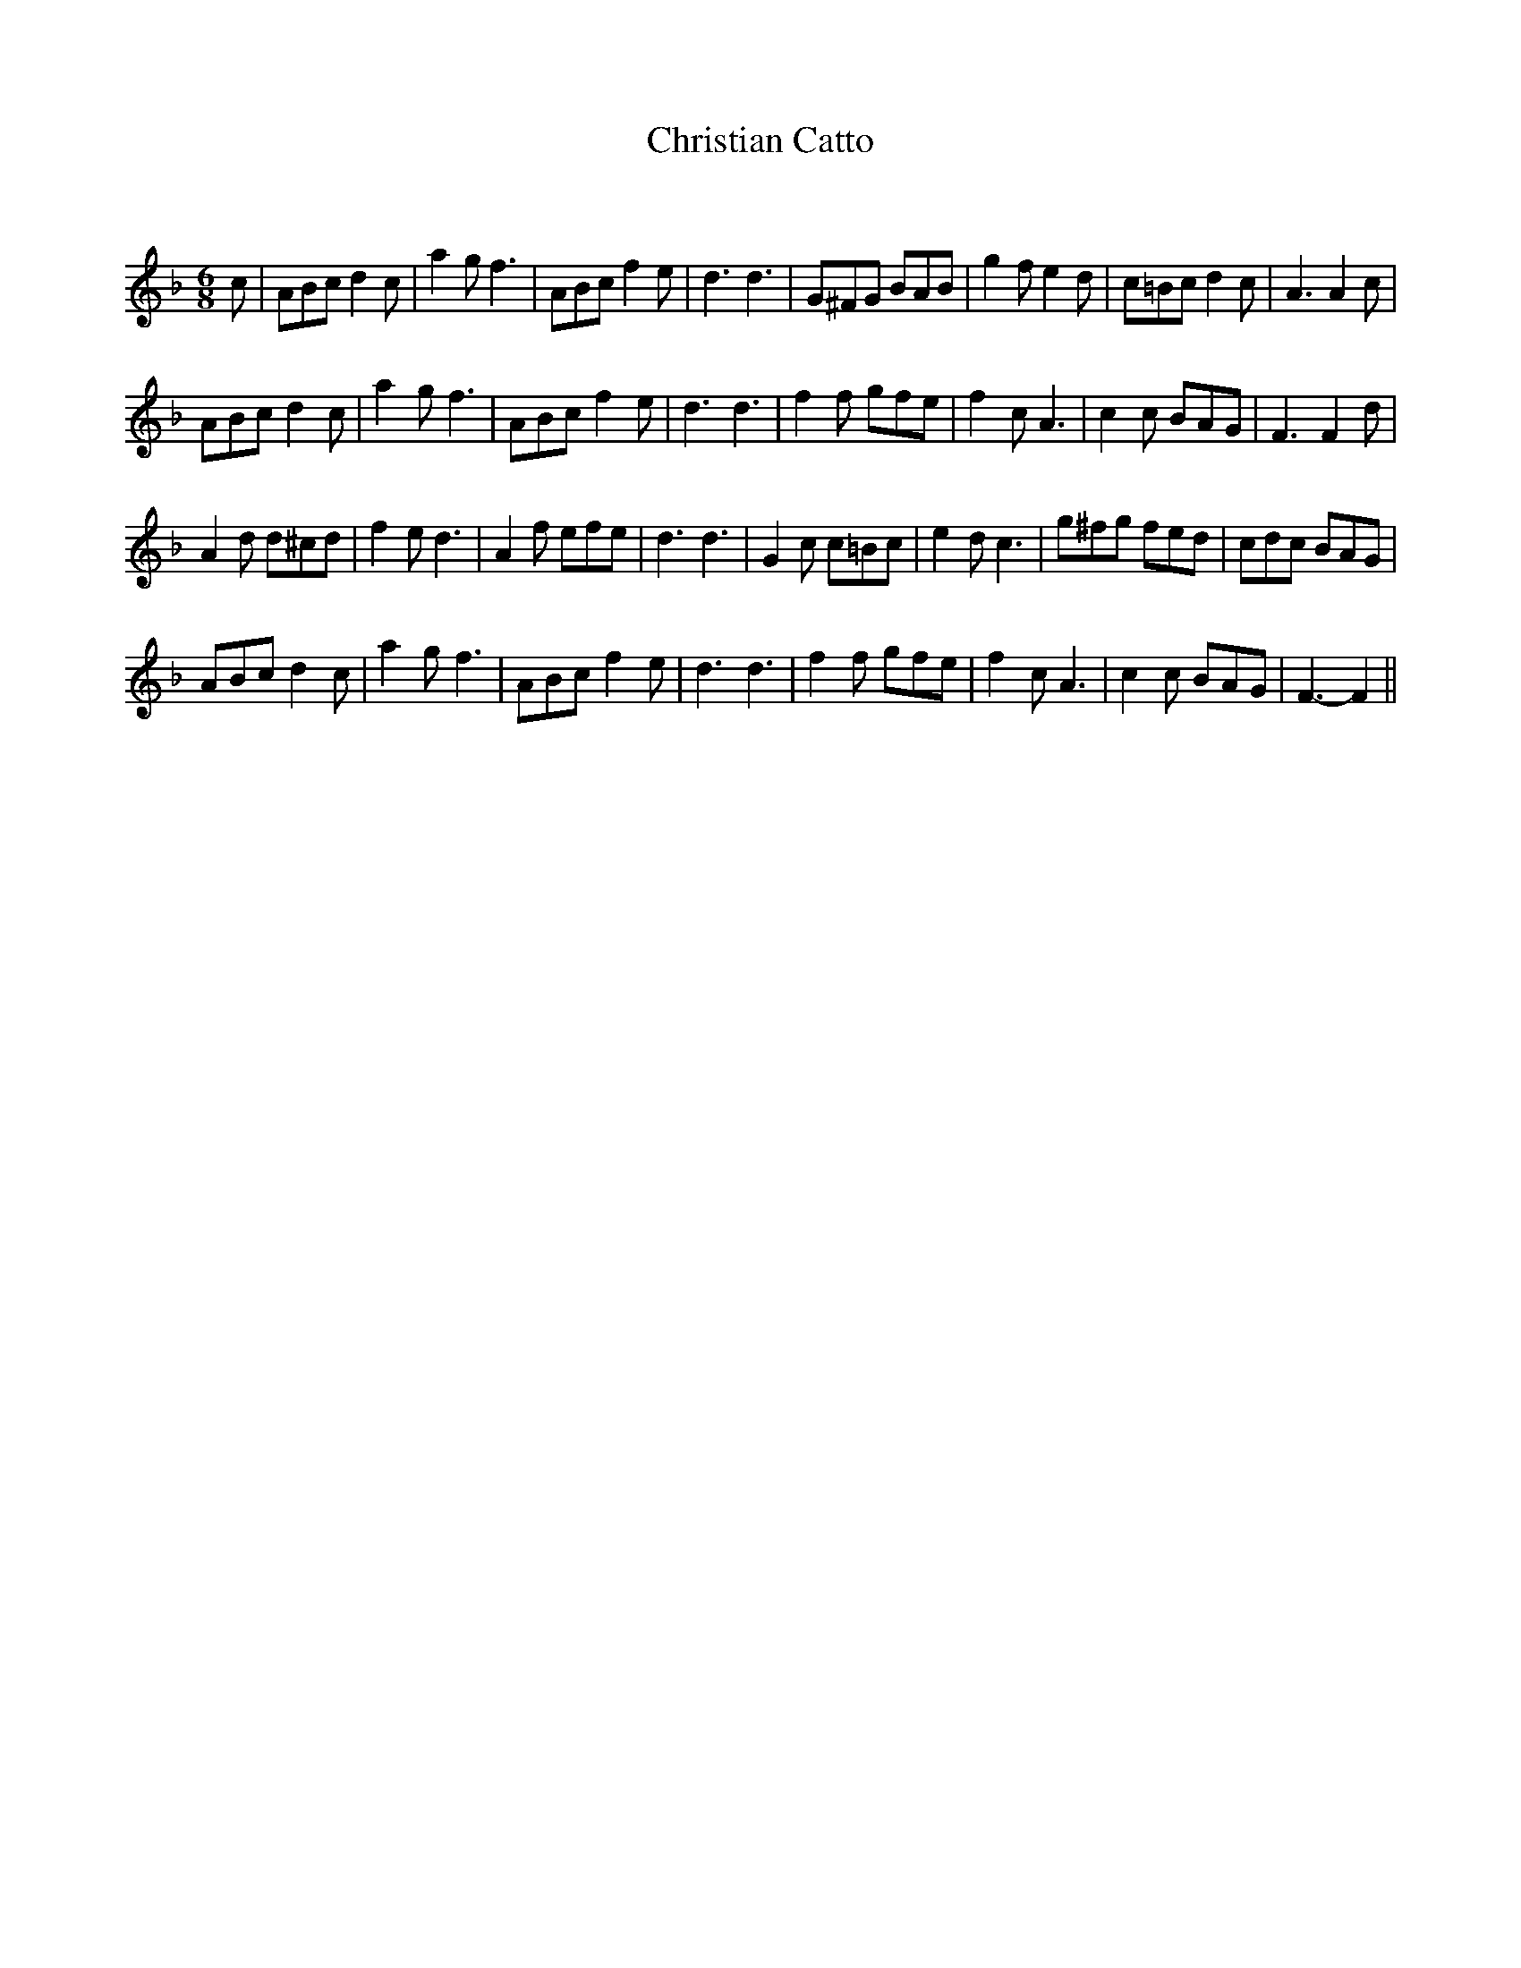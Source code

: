 X:1
T: Christian Catto
C:
R:Jig
Q:180
K:F
M:6/8
L:1/16
c2|A2B2c2 d4c2|a4g2 f6|A2B2c2 f4e2|d6 d6|G2^F2G2 B2A2B2|g4f2 e4d2|c2=B2c2 d4c2|A6 A4c2|
A2B2c2 d4c2|a4g2 f6|A2B2c2 f4e2|d6 d6|f4f2 g2f2e2|f4c2 A6|c4c2 B2A2G2|F6 F4d2|
A4d2 d2^c2d2|f4e2 d6|A4f2 e2f2e2|d6 d6|G4c2 c2=B2c2|e4d2 c6|g2^f2g2 f2e2d2|c2d2c2 B2A2G2|
A2B2c2 d4c2|a4g2 f6|A2B2c2 f4e2|d6 d6|f4f2 g2f2e2|f4c2 A6|c4c2 B2A2G2|F6-F4||
